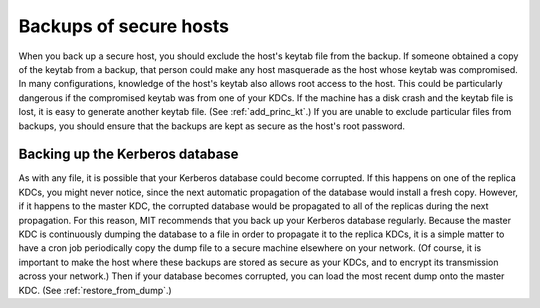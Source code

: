 Backups of secure hosts
=======================

When you back up a secure host, you should exclude the host's keytab
file from the backup.  If someone obtained a copy of the keytab from a
backup, that person could make any host masquerade as the host whose
keytab was compromised.  In many configurations, knowledge of the
host's keytab also allows root access to the host.  This could be
particularly dangerous if the compromised keytab was from one of your
KDCs.  If the machine has a disk crash and the keytab file is lost, it
is easy to generate another keytab file.  (See :ref:`add_princ_kt`.)
If you are unable to exclude particular files from backups, you should
ensure that the backups are kept as secure as the host's root
password.


Backing up the Kerberos database
--------------------------------

As with any file, it is possible that your Kerberos database could
become corrupted.  If this happens on one of the replica KDCs, you
might never notice, since the next automatic propagation of the
database would install a fresh copy.  However, if it happens to the
master KDC, the corrupted database would be propagated to all of the
replicas during the next propagation.  For this reason, MIT recommends
that you back up your Kerberos database regularly.  Because the master
KDC is continuously dumping the database to a file in order to
propagate it to the replica KDCs, it is a simple matter to have a cron
job periodically copy the dump file to a secure machine elsewhere on
your network.  (Of course, it is important to make the host where
these backups are stored as secure as your KDCs, and to encrypt its
transmission across your network.)  Then if your database becomes
corrupted, you can load the most recent dump onto the master KDC.
(See :ref:`restore_from_dump`.)
